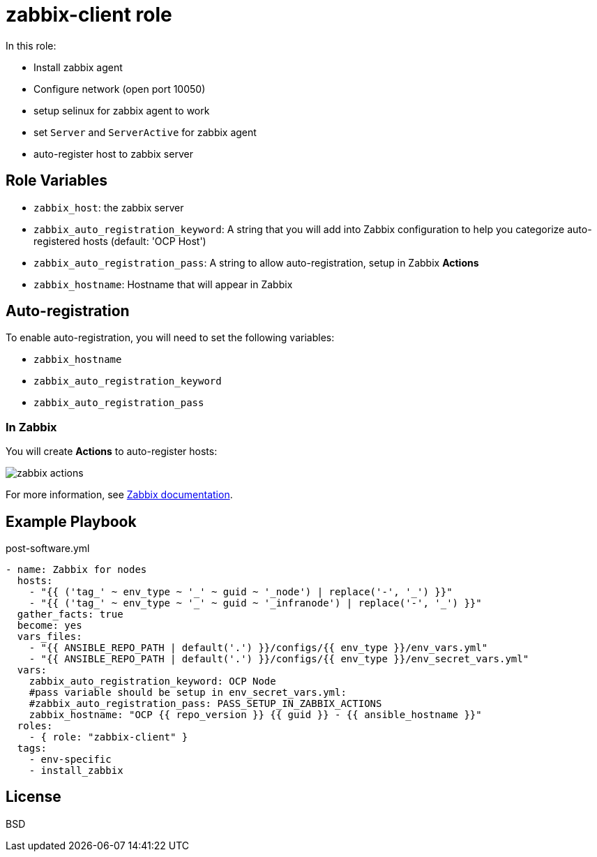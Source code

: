 = zabbix-client role

In this role:

- Install zabbix agent
- Configure network (open port 10050)
- setup selinux for zabbix agent to work
- set `Server` and `ServerActive` for zabbix agent
- auto-register host to zabbix server

// == Requirements
// 
// Any pre-requisites that may not be covered by Ansible itself or the role should be mentioned here. For instance, if the role uses the EC2 module, it may be a good idea to mention in this section that the boto package is required.

== Role Variables

- `zabbix_host`: the zabbix server
- `zabbix_auto_registration_keyword`: A string that you will add into Zabbix configuration to help you categorize auto-registered hosts  (default: 'OCP Host')
- `zabbix_auto_registration_pass`: A string to allow auto-registration, setup in Zabbix *Actions*
- `zabbix_hostname`: Hostname that will appear in Zabbix

== Auto-registration

To enable auto-registration, you will need to set the following variables:

- `zabbix_hostname`
- `zabbix_auto_registration_keyword`
- `zabbix_auto_registration_pass`

=== In Zabbix

You will create *Actions* to auto-register hosts:

image::zabbix_actions.png[zabbix actions]

For more information, see https://www.zabbix.com/documentation/3.2/manual/discovery/auto_registration[Zabbix documentation].

== Example Playbook

.post-software.yml
----
- name: Zabbix for nodes
  hosts:
    - "{{ ('tag_' ~ env_type ~ '_' ~ guid ~ '_node') | replace('-', '_') }}"
    - "{{ ('tag_' ~ env_type ~ '_' ~ guid ~ '_infranode') | replace('-', '_') }}"
  gather_facts: true
  become: yes
  vars_files:
    - "{{ ANSIBLE_REPO_PATH | default('.') }}/configs/{{ env_type }}/env_vars.yml"
    - "{{ ANSIBLE_REPO_PATH | default('.') }}/configs/{{ env_type }}/env_secret_vars.yml"
  vars:
    zabbix_auto_registration_keyword: OCP Node
    #pass variable should be setup in env_secret_vars.yml:
    #zabbix_auto_registration_pass: PASS_SETUP_IN_ZABBIX_ACTIONS
    zabbix_hostname: "OCP {{ repo_version }} {{ guid }} - {{ ansible_hostname }}"
  roles:
    - { role: "zabbix-client" }
  tags:
    - env-specific
    - install_zabbix
----

License
-------

BSD

// Author Information
// ------------------
// 
// An optional section for the role authors to include contact information, or a website (HTML is not allowed).
